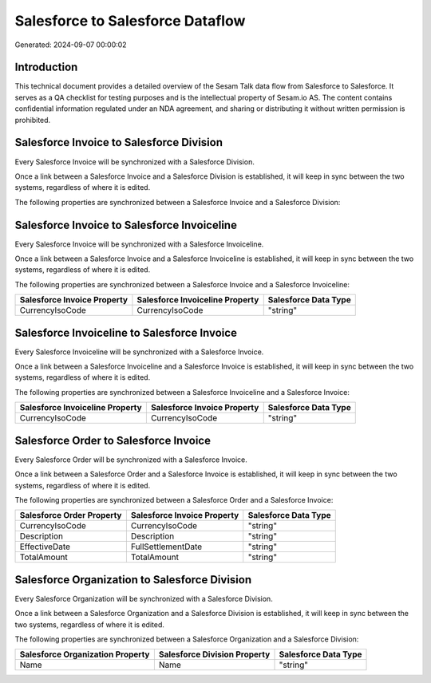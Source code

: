 =================================
Salesforce to Salesforce Dataflow
=================================

Generated: 2024-09-07 00:00:02

Introduction
------------

This technical document provides a detailed overview of the Sesam Talk data flow from Salesforce to Salesforce. It serves as a QA checklist for testing purposes and is the intellectual property of Sesam.io AS. The content contains confidential information regulated under an NDA agreement, and sharing or distributing it without written permission is prohibited.

Salesforce Invoice to Salesforce Division
-----------------------------------------
Every Salesforce Invoice will be synchronized with a Salesforce Division.

Once a link between a Salesforce Invoice and a Salesforce Division is established, it will keep in sync between the two systems, regardless of where it is edited.

The following properties are synchronized between a Salesforce Invoice and a Salesforce Division:

.. list-table::
   :header-rows: 1

   * - Salesforce Invoice Property
     - Salesforce Division Property
     - Salesforce Data Type


Salesforce Invoice to Salesforce Invoiceline
--------------------------------------------
Every Salesforce Invoice will be synchronized with a Salesforce Invoiceline.

Once a link between a Salesforce Invoice and a Salesforce Invoiceline is established, it will keep in sync between the two systems, regardless of where it is edited.

The following properties are synchronized between a Salesforce Invoice and a Salesforce Invoiceline:

.. list-table::
   :header-rows: 1

   * - Salesforce Invoice Property
     - Salesforce Invoiceline Property
     - Salesforce Data Type
   * - CurrencyIsoCode
     - CurrencyIsoCode
     - "string"


Salesforce Invoiceline to Salesforce Invoice
--------------------------------------------
Every Salesforce Invoiceline will be synchronized with a Salesforce Invoice.

Once a link between a Salesforce Invoiceline and a Salesforce Invoice is established, it will keep in sync between the two systems, regardless of where it is edited.

The following properties are synchronized between a Salesforce Invoiceline and a Salesforce Invoice:

.. list-table::
   :header-rows: 1

   * - Salesforce Invoiceline Property
     - Salesforce Invoice Property
     - Salesforce Data Type
   * - CurrencyIsoCode
     - CurrencyIsoCode
     - "string"


Salesforce Order to Salesforce Invoice
--------------------------------------
Every Salesforce Order will be synchronized with a Salesforce Invoice.

Once a link between a Salesforce Order and a Salesforce Invoice is established, it will keep in sync between the two systems, regardless of where it is edited.

The following properties are synchronized between a Salesforce Order and a Salesforce Invoice:

.. list-table::
   :header-rows: 1

   * - Salesforce Order Property
     - Salesforce Invoice Property
     - Salesforce Data Type
   * - CurrencyIsoCode
     - CurrencyIsoCode
     - "string"
   * - Description
     - Description
     - "string"
   * - EffectiveDate
     - FullSettlementDate
     - "string"
   * - TotalAmount
     - TotalAmount
     - "string"


Salesforce Organization to Salesforce Division
----------------------------------------------
Every Salesforce Organization will be synchronized with a Salesforce Division.

Once a link between a Salesforce Organization and a Salesforce Division is established, it will keep in sync between the two systems, regardless of where it is edited.

The following properties are synchronized between a Salesforce Organization and a Salesforce Division:

.. list-table::
   :header-rows: 1

   * - Salesforce Organization Property
     - Salesforce Division Property
     - Salesforce Data Type
   * - Name	
     - Name
     - "string"

